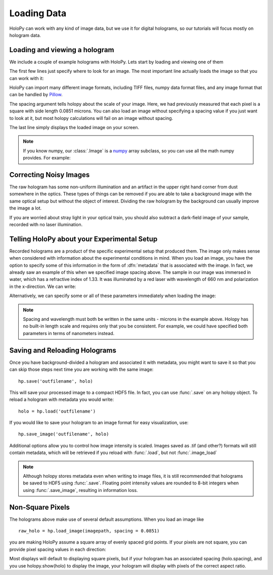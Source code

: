 .. _load_tutorial:

Loading Data
============

HoloPy can work with any kind of image data, but we use it for digital
holograms, so our tutorials will focus mostly on hologram data.

Loading and viewing a hologram
------------------------------

We include a couple of example holograms with HoloPy. Lets start by
loading and viewing one of them
  
.. plot:: pyplots/show_example_holo.py
   :include-source:

.. testcode::
    :hide:

    import holopy as hp
    from holopy.core.io import get_example_data_path
    imagepath = get_example_data_path('image01.jpg')

The first few lines just specify where to look for an image. 
The most important line actually loads the image so that you can work with it: 

..  testcode::
    
    raw_holo = hp.load_image(imagepath, spacing = 0.0851)

HoloPy can import many different image formats, including TIFF files,
numpy data format files, and any image format that can be handled by `Pillow
<http://pillow.readthedocs.io/en/3.3.x/handbook/image-file-formats.html>`_.
 
The spacing argument tells holopy about the scale of your image. Here, we had 
previously measured that each pixel is a square with side length 0.0851 microns.
You can also load an image without specifying a spacing value if you just want
to look at it, but most holopy calculations will fail on an image without spacing. 

The last line simply displays the loaded image on your screen. 

.. note ::
   
  If you know numpy, our :class:`.Image` is a `numpy
  <http://docs.scipy.org/doc/numpy/reference/arrays.html>`_ array
  subclass, so you can use all the math numpy provides.  For
  example:
    
  ..    testcode::
    
        import scipy.ndimage
        import scipy.fftpack
        filtered_image = scipy.ndimage.uniform_filter(raw_holo, [10,10])
        ffted_image = scipy.fftpack.fft2(raw_holo)

  ..    testcode::
        :hide:

        print(filtered_image[0,0])
        print(ffted_image[0,0])

  
..  testoutput::
    :hide:
        
    99.04
    (36600582+0j)


Correcting Noisy Images
-----------------------

The raw hologram has some non-uniform illumination and an artifact in the 
upper right hand corner from dust somewhere in the optics. These types of  
things can be removed if you are able to take a background image with the same optical setup but
without the object of interest. Dividing the raw hologram by the background can usually
improve the image a lot.

..  testcode::

    bgpath = get_example_data_path('bg01.jpg')
    bg = hp.load_image(bgpath, spacing = 0.0851)
    holo = raw_holo / bg
    hp.show(holo)

..  plot:: pyplots/show_bg_holo.py

If you are worried about stray light in your optical train, you should 
also subtract a dark-field image of your sample, recorded with no laser illumination.

..  testcode::

    dfpath = get_example_data_path('df01.jpg')
    df = hp.load_image(dfpath, spacing = 0.0851)
    holo = (raw_holo - df) / (bg - df)
    hp.show(holo)

..  testcode::
    :hide:
    
    print(holo[0,0])

..  testoutput::
    :hide:
    
    0.81746031746


.. _metadata:

Telling HoloPy about your Experimental Setup
--------------------------------------------

Recorded holograms are a product of the specific experimental setup that produced them.
The image only makes sense when considered with information about the experimental 
conditions in mind. When you load an image, you have the option to specify some of this
information in the form of :dfn:`metadata` that is associated with the image. In fact, we 
already saw an example of this when we specified image spacing above. The sample in our
image was immersed in water, which has a refractive index of 1.33. It was illuminated by
a red laser with wavelength of 660 nm and polarization in the x-direction. We can write:

..  testcode::

    holo.index = 1.33
    holo.wavelen = 0.660
    holo.polarization = (1.0, 0.0)

Alternatively, we can specify some or all of these parameters immediately when loading the image:

..  testcode::

    raw_holo = hp.load_image(imagepath, index = 1.33, wavelen = 0.660, spacing = 0.0851)

.. note::
    Spacing and wavelength must both be written in the same units - microns in the example
    above. Holopy has no built-in length scale and requires only that you be consistent. 
    For example, we could have specified both parameters in terms of nanometers instead.

..  testcode::
    :hide:
    
    print(raw_holo.index-holo.wavelen)

..  testoutput::
    :hide:
    
    0.67

Saving and Reloading Holograms
------------------------------

Once you have background-divided a hologram and associated it with metadata, you might
want to save it so that you can skip those steps next time you are working with the 
same image::
    
    hp.save('outfilename', holo)

This will save your processed image to a compact HDF5 file. In fact, you can use :func:`.save` 
on any holopy object. To reload a hologram with metadata you would write::

    holo = hp.load('outfilename')

If you would like to save your hologram to an image format for easy visualization, use::

    hp.save_image('outfilename', holo)

Additional options allow you to control how image intensity is scaled. Images saved as .tif (and other?)
formats will still contain metadata, which will be retrieved if you reload with :func:`.load`, but not :func:`.image_load`

..  note::

    Although holopy stores metadata even when writing to image files, it is still recommended that 
    holograms be saved to HDF5 using :func:`.save`. Floating point intensity values are rounded to
    8-bit integers when using :func:`.save_image`, resulting in information loss.


Non-Square Pixels
-----------------

The holograms above make use of several default assumptions.  When you
load an image like ::

  raw_holo = hp.load_image(imagepath, spacing = 0.0851)

you are making HoloPy assume a square array of evenly spaced grid
points. If your pixels are not square, you can provide pixel spacing values in each direction: 

..  testcode::

  raw_holo = hp.load_image(imagepath, spacing = (0.0851, 0.0426))

Most displays will default to displaying square pixels, but if your
hologram has an associated spacing (holo.spacing), and you use
holopy.show(holo) to display the image, your hologram will display
with pixels of the correct aspect ratio.
